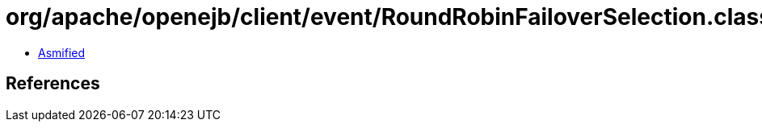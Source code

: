 = org/apache/openejb/client/event/RoundRobinFailoverSelection.class

 - link:RoundRobinFailoverSelection-asmified.java[Asmified]

== References

